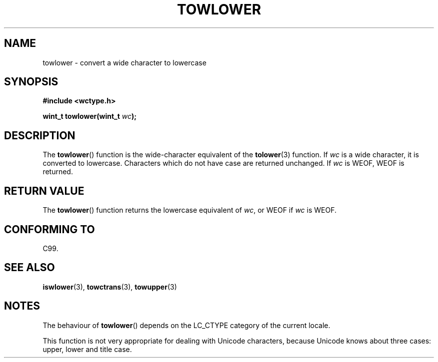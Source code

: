 .\" Copyright (c) Bruno Haible <haible@clisp.cons.org>
.\"
.\" This is free documentation; you can redistribute it and/or
.\" modify it under the terms of the GNU General Public License as
.\" published by the Free Software Foundation; either version 2 of
.\" the License, or (at your option) any later version.
.\"
.\" References consulted:
.\"   GNU glibc-2 source code and manual
.\"   Dinkumware C library reference http://www.dinkumware.com/
.\"   OpenGroup's Single Unix specification http://www.UNIX-systems.org/online.html
.\"   ISO/IEC 9899:1999
.\"
.TH TOWLOWER 3  1999-07-25 "GNU" "Linux Programmer's Manual"
.SH NAME
towlower \- convert a wide character to lowercase
.SH SYNOPSIS
.nf
.B #include <wctype.h>
.sp
.BI "wint_t towlower(wint_t " wc );
.fi
.SH DESCRIPTION
The
.BR towlower ()
function is the wide-character equivalent of the
.BR tolower (3)
function.
If \fIwc\fP is a wide character, it is converted to
lowercase.
Characters which do not have case are returned unchanged.
If \fIwc\fP is WEOF, WEOF is returned.
.SH "RETURN VALUE"
The
.BR towlower ()
function returns the lowercase equivalent of \fIwc\fP,
or WEOF if \fIwc\fP is WEOF.
.SH "CONFORMING TO"
C99.
.SH "SEE ALSO"
.BR iswlower (3),
.BR towctrans (3),
.BR towupper (3)
.SH NOTES
The behaviour of
.BR towlower ()
depends on the LC_CTYPE category of the
current locale.
.PP
This function is not very appropriate for dealing with Unicode characters,
because Unicode knows about three cases: upper, lower and title case.
